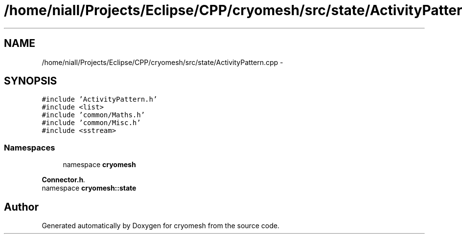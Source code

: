 .TH "/home/niall/Projects/Eclipse/CPP/cryomesh/src/state/ActivityPattern.cpp" 3 "Thu Jul 7 2011" "cryomesh" \" -*- nroff -*-
.ad l
.nh
.SH NAME
/home/niall/Projects/Eclipse/CPP/cryomesh/src/state/ActivityPattern.cpp \- 
.SH SYNOPSIS
.br
.PP
\fC#include 'ActivityPattern.h'\fP
.br
\fC#include <list>\fP
.br
\fC#include 'common/Maths.h'\fP
.br
\fC#include 'common/Misc.h'\fP
.br
\fC#include <sstream>\fP
.br

.SS "Namespaces"

.in +1c
.ti -1c
.RI "namespace \fBcryomesh\fP"
.br
.PP

.RI "\fI\fBConnector.h\fP. \fP"
.ti -1c
.RI "namespace \fBcryomesh::state\fP"
.br
.in -1c
.SH "Author"
.PP 
Generated automatically by Doxygen for cryomesh from the source code.
